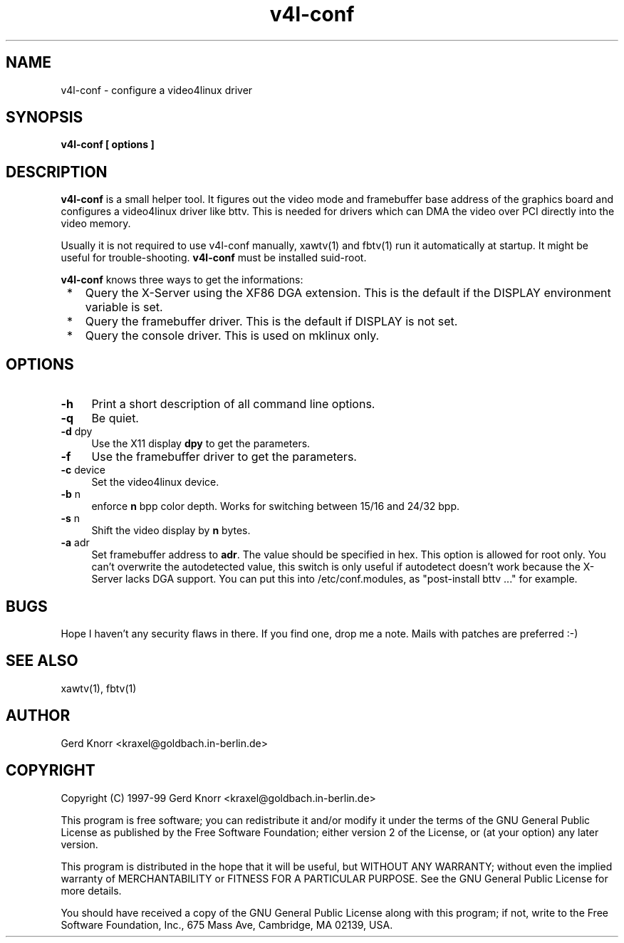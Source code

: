 .TH v4l-conf 8 "(c) 1997-99 Gerd Knorr"
.SH NAME
v4l-conf -  configure a video4linux driver
.SH SYNOPSIS
.B v4l-conf [ options ]
.SH DESCRIPTION
.B v4l-conf
is a small helper tool.  It figures out the video mode and framebuffer
base address of the graphics board and configures a video4linux driver
like bttv.  This is needed for drivers which can DMA the video over PCI
directly into the video memory.
.P
Usually it is not required to use v4l-conf manually, xawtv(1) and
fbtv(1) run it automatically at startup.  It might be useful for
trouble-shooting.
.B v4l-conf
must be installed suid-root.
.P
.B v4l-conf
knows three ways to get the informations:
.TP 3
 *
Query the X-Server using the XF86 DGA extension.  This is the default
if the DISPLAY environment variable is set.
.TP 3
 * 
Query the framebuffer driver.  This is the default if DISPLAY is not
set.
.TP 3
 *
Query the console driver.  This is used on mklinux only.
.SH OPTIONS
.TP 4
\fB-h\fP
Print a short description of all command line options.
.TP 4
\fB-q\fP
Be quiet.
.TP 4
\fB-d\fP dpy
Use the X11 display \fBdpy\fP to get the parameters.
.TP 4
\fB-f\fP
Use the framebuffer driver to get the parameters.
.TP 4
\fB-c\fP device
Set the video4linux device.
.TP 4
\fB-b\fP n
enforce
.B n
bpp color depth.  Works for switching between 15/16 and 24/32 bpp.
.TP 4
\fB-s\fP n
Shift the video display by
.B n
bytes.
.TP 4
\fB-a\fP adr
Set framebuffer address to \fBadr\fP.  The value should be specified
in hex.  This option is allowed for root only.  You can't overwrite the
autodetected value, this switch is only useful if autodetect doesn't
work because the X-Server lacks DGA support.  You can put this into
/etc/conf.modules, as "post-install bttv ..." for example.
.SH BUGS
Hope I haven't any security flaws in there.  If you find one, drop me a
note.  Mails with patches are preferred :-)
.SH SEE ALSO
xawtv(1), fbtv(1)
.SH AUTHOR
Gerd Knorr <kraxel@goldbach.in-berlin.de>
.SH COPYRIGHT
Copyright (C) 1997-99 Gerd Knorr <kraxel@goldbach.in-berlin.de>
.P
This program is free software; you can redistribute it and/or modify
it under the terms of the GNU General Public License as published by
the Free Software Foundation; either version 2 of the License, or
(at your option) any later version.
.P
This program is distributed in the hope that it will be useful,
but WITHOUT ANY WARRANTY; without even the implied warranty of
MERCHANTABILITY or FITNESS FOR A PARTICULAR PURPOSE.  See the
GNU General Public License for more details.
.P
You should have received a copy of the GNU General Public License
along with this program; if not, write to the Free Software
Foundation, Inc., 675 Mass Ave, Cambridge, MA 02139, USA.
